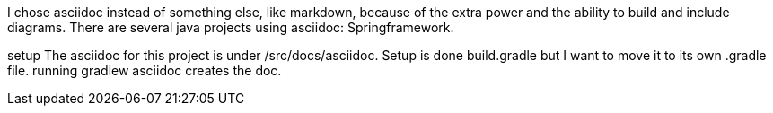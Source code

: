 I chose asciidoc instead of something else, like markdown, because of the extra power and the ability to build and include diagrams.  There are several java projects using asciidoc: Springframework.

setup
The asciidoc for this project is under /src/docs/asciidoc.
Setup is done build.gradle but I want to move it to its own .gradle file.
running gradlew asciidoc creates the doc.